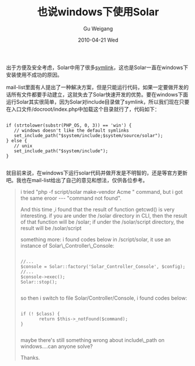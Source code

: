 #+TITLE: 也说windows下使用Solar
#+AUTHOR: Gu Weigang
#+EMAIL: guweigang@outlook.com
#+DATE: 2010-04-21 Wed
#+URI: /blog/2010/04/21/also-said-that-the-use-of-solar-windows/
#+KEYWORDS: 
#+TAGS: solar, solar php, windows
#+LANGUAGE: zh_CN
#+OPTIONS: H:3 num:nil toc:nil \n:nil ::t |:t ^:nil -:nil f:t *:t <:t
#+DESCRIPTION: 

出于方便及安全考虑，Solar中用了很多[[http://en.wikipedia.org/wiki/Symbolic_link][symlink]]，这也是Solar一直在windows下安装使用不成功的原因。

mail-list里面有人提出了一种解决方案，但是只能运行代码，如果一定要做开发的话所有文件都要手动建立，这就失去了Solar快速开发的优势。要在windows下面运行Solar其实很简单，因为Solar对include目录做了symlink，所以我们现在只要在入口文件/docroot/index.php中加载这个目录就行了，代码如下：


#+BEGIN_EXAMPLE
    
if (strtolower(substr(PHP_OS, 0, 3)) == 'win') {
   // windows doesn't like the default symlinks
   set_include_path("$system/include;$system/source/solar");
} else {
   // unix
   set_include_path("$system/include");
}

#+END_EXAMPLE



就目前来说，在windows下运行solar代码并做开发是不明智的，还是等官方更新吧。我也在mail-list给出了自己的意见和想法，仅供各位参考。



#+BEGIN_QUOTE
  
i tried "php -f script/solar make-vendor Acme " command, but i got the same
eroor --- "command not found".

And this time ,i found that the result of function getcwd() is very
interesting. if you are under the /solar directory in CLI, then the result
of that function will be /solar; if under the /solar/script directory, the
result will be /solar/script

something more:
i found codes below in /script/solar, it use an instance of
Solar\_Controller\_Console:


  #+BEGIN_EXAMPLE
      
//...
$console = Solar::factory('Solar_Controller_Console', $config);
//...
$console->exec();
Solar::stop();

  #+END_EXAMPLE

  

so then i switch to file Solar/Controller/Console, i found codes below:


  #+BEGIN_EXAMPLE
      
if (! $class) {
       return $this->_notFound($command);
}

  #+END_EXAMPLE

  

maybe there's still something wrong about include\_path on windows....can
anyone solve?

Thanks.

#+END_QUOTE






